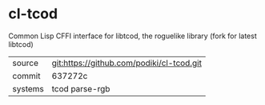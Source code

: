 * cl-tcod

Common Lisp CFFI interface for libtcod, the roguelike library (fork for latest libtcod)

|---------+-------------------------------------------|
| source  | git:https://github.com/podiki/cl-tcod.git |
| commit  | 637272c                                   |
| systems | tcod parse-rgb                            |
|---------+-------------------------------------------|
